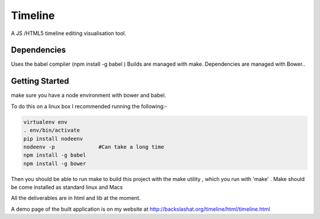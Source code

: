 Timeline
========


A JS /HTML5 timeline editing visualisation tool.

Dependencies
------------

Uses the babel compiler (npm install -g babel ) 
Builds are managed with make.
Dependencies are managed with Bower..


Getting Started
---------------
make sure you have a node environment with bower and babel.

To do this on a linux box I recommended running the following:-

.. code:: bash

    virtualenv env
    . env/bin/activate
    pip install nodeenv
    nodeenv -p              #Can take a long time
    npm install -g babel
    npm install -g bower


Then you should be able to run make
to build this project with the make utility , which you run with 
'make' . Make should be  come installed as standard linux and  Macs

All the deliverables are in html and lib at the moment.

A demo page of the built application is on my website at http://backslashat.org/timeline/html/timeline.html 

